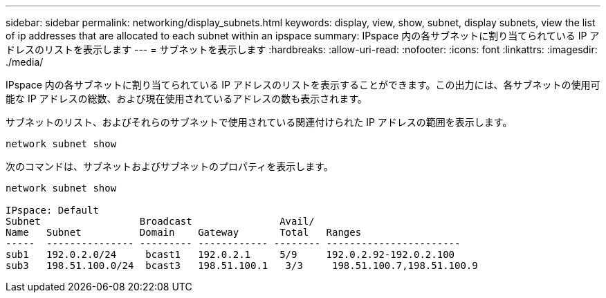 ---
sidebar: sidebar 
permalink: networking/display_subnets.html 
keywords: display, view, show, subnet, display subnets, view the list of ip addresses that are allocated to each subnet within an ipspace 
summary: IPspace 内の各サブネットに割り当てられている IP アドレスのリストを表示します 
---
= サブネットを表示します
:hardbreaks:
:allow-uri-read: 
:nofooter: 
:icons: font
:linkattrs: 
:imagesdir: ./media/


[role="lead"]
IPspace 内の各サブネットに割り当てられている IP アドレスのリストを表示することができます。この出力には、各サブネットの使用可能な IP アドレスの総数、および現在使用されているアドレスの数も表示されます。

サブネットのリスト、およびそれらのサブネットで使用されている関連付けられた IP アドレスの範囲を表示します。

....
network subnet show
....
次のコマンドは、サブネットおよびサブネットのプロパティを表示します。

....
network subnet show

IPspace: Default
Subnet                 Broadcast               Avail/
Name   Subnet          Domain    Gateway       Total   Ranges
-----  --------------- --------- ------------ -------- -----------------------
sub1   192.0.2.0/24     bcast1   192.0.2.1     5/9     192.0.2.92-192.0.2.100
sub3   198.51.100.0/24  bcast3   198.51.100.1   3/3     198.51.100.7,198.51.100.9
....